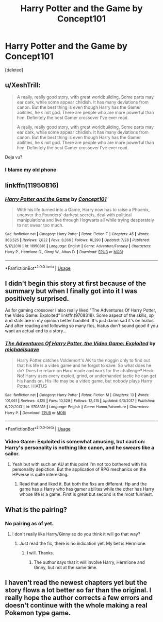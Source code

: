 #+TITLE: Harry Potter and the Game by Concept101

* Harry Potter and the Game by Concept101
:PROPERTIES:
:Score: 4
:DateUnix: 1533963668.0
:DateShort: 2018-Aug-11
:FlairText: Discussion
:END:
[deleted]


** u/XeshTrill:
#+begin_quote
  A really, really good story, with great worldbuilding. Some parts may ear dark, while some appear childish. It has many deviations from canon. But the best thing is even though Harry has the Gamer abilities, he s not god. There are people who are more powerful than him. Definitely the best Gamer crossover I've ever read.

  A really, really good story, with great worldbuilding. Some parts may ear dark, while some appear childish. It has many deviations from canon. But the best thing is even though Harry has the Gamer abilities, he s not god. There are people who are more powerful than him. Definitely the best Gamer crossover I've ever read.
#+end_quote

Deja vu?
:PROPERTIES:
:Author: XeshTrill
:Score: 4
:DateUnix: 1533982846.0
:DateShort: 2018-Aug-11
:END:

*** I blame my old phone
:PROPERTIES:
:Score: 2
:DateUnix: 1534002819.0
:DateShort: 2018-Aug-11
:END:


** linkffn(11950816)
:PROPERTIES:
:Author: zrona
:Score: 2
:DateUnix: 1534017272.0
:DateShort: 2018-Aug-12
:END:

*** [[https://www.fanfiction.net/s/11950816/1/][*/Harry Potter and the Game/*]] by [[https://www.fanfiction.net/u/7268383/Concept101][/Concept101/]]

#+begin_quote
  With his life turned into a Game, Harry now has to raise a Phoenix, uncover the Founders' darkest secrets, deal with political manipulations and live through Hogwarts all while trying desperately to not swear too much.
#+end_quote

^{/Site/:} ^{fanfiction.net} ^{*|*} ^{/Category/:} ^{Harry} ^{Potter} ^{*|*} ^{/Rated/:} ^{Fiction} ^{T} ^{*|*} ^{/Chapters/:} ^{45} ^{*|*} ^{/Words/:} ^{363,525} ^{*|*} ^{/Reviews/:} ^{7,022} ^{*|*} ^{/Favs/:} ^{8,366} ^{*|*} ^{/Follows/:} ^{10,290} ^{*|*} ^{/Updated/:} ^{7/28} ^{*|*} ^{/Published/:} ^{5/17/2016} ^{*|*} ^{/id/:} ^{11950816} ^{*|*} ^{/Language/:} ^{English} ^{*|*} ^{/Genre/:} ^{Adventure/Fantasy} ^{*|*} ^{/Characters/:} ^{Harry} ^{P.,} ^{Hermione} ^{G.,} ^{Ginny} ^{W.,} ^{Albus} ^{D.} ^{*|*} ^{/Download/:} ^{[[http://www.ff2ebook.com/old/ffn-bot/index.php?id=11950816&source=ff&filetype=epub][EPUB]]} ^{or} ^{[[http://www.ff2ebook.com/old/ffn-bot/index.php?id=11950816&source=ff&filetype=mobi][MOBI]]}

--------------

*FanfictionBot*^{2.0.0-beta} | [[https://github.com/tusing/reddit-ffn-bot/wiki/Usage][Usage]]
:PROPERTIES:
:Author: FanfictionBot
:Score: 1
:DateUnix: 1534017284.0
:DateShort: 2018-Aug-12
:END:


** I didn't begin this story at first because of the summary but when I finally got into it I was positively surprised.

As for gaming crossover I also really liked "The Adventures Of Harry Potter, the Video Game: Exploited" linkffn(9708318). Some aspect of the skills, xp and stats are in my opinion better handled. It's just damn sad it's on hiatus. And after reading and following so many fics, hiatus don't sound good if you want an actual end to a story...
:PROPERTIES:
:Author: MoleOfWar
:Score: 2
:DateUnix: 1533986469.0
:DateShort: 2018-Aug-11
:END:

*** [[https://www.fanfiction.net/s/9708318/1/][*/The Adventures Of Harry Potter, the Video Game: Exploited/*]] by [[https://www.fanfiction.net/u/1946685/michaelsuave][/michaelsuave/]]

#+begin_quote
  Harry Potter catches Voldemort's AK to the noggin only to find out that his life is a video game and he forgot to save. So what does he do? Does he return on Hard mode and work for the challenge? Heck No! Harry uses every exploit, grind, or underhanded tactic he can get his hands on. His life may be a video game, but nobody plays Harry Potter. HIATUS
#+end_quote

^{/Site/:} ^{fanfiction.net} ^{*|*} ^{/Category/:} ^{Harry} ^{Potter} ^{*|*} ^{/Rated/:} ^{Fiction} ^{M} ^{*|*} ^{/Chapters/:} ^{13} ^{*|*} ^{/Words/:} ^{101,061} ^{*|*} ^{/Reviews/:} ^{4,125} ^{*|*} ^{/Favs/:} ^{10,329} ^{*|*} ^{/Follows/:} ^{12,415} ^{*|*} ^{/Updated/:} ^{9/3/2017} ^{*|*} ^{/Published/:} ^{9/22/2013} ^{*|*} ^{/id/:} ^{9708318} ^{*|*} ^{/Language/:} ^{English} ^{*|*} ^{/Genre/:} ^{Humor/Adventure} ^{*|*} ^{/Characters/:} ^{Harry} ^{P.} ^{*|*} ^{/Download/:} ^{[[http://www.ff2ebook.com/old/ffn-bot/index.php?id=9708318&source=ff&filetype=epub][EPUB]]} ^{or} ^{[[http://www.ff2ebook.com/old/ffn-bot/index.php?id=9708318&source=ff&filetype=mobi][MOBI]]}

--------------

*FanfictionBot*^{2.0.0-beta} | [[https://github.com/tusing/reddit-ffn-bot/wiki/Usage][Usage]]
:PROPERTIES:
:Author: FanfictionBot
:Score: 2
:DateUnix: 1533986478.0
:DateShort: 2018-Aug-11
:END:


*** Video Game: Exploited is somewhat amusing, but caution: Harry's personality is nothing like canon, and he swears like a sailor.
:PROPERTIES:
:Author: thrawnca
:Score: 2
:DateUnix: 1533995138.0
:DateShort: 2018-Aug-11
:END:

**** Yeah but with such an AU at this point I'm not too bothered with his personality depiction. But the application of RPG mechanics on the HPverse is quite interesting.
:PROPERTIES:
:Author: MoleOfWar
:Score: 0
:DateUnix: 1533997452.0
:DateShort: 2018-Aug-11
:END:

***** Read that and liked it. But both the fixs are different. Hp and the game has a Harry who has gamer abilites while the other has Harry whose life is a game. First is great but second is the most funniest.
:PROPERTIES:
:Score: 2
:DateUnix: 1534002957.0
:DateShort: 2018-Aug-11
:END:


** What is the pairing?
:PROPERTIES:
:Author: Nishaven
:Score: 1
:DateUnix: 1534006781.0
:DateShort: 2018-Aug-11
:END:

*** No pairing as of yet.
:PROPERTIES:
:Author: Kradchand
:Score: 3
:DateUnix: 1534007354.0
:DateShort: 2018-Aug-11
:END:

**** I don't really like Harry/Ginny so do you think it will go that way?
:PROPERTIES:
:Author: Nishaven
:Score: 1
:DateUnix: 1534007411.0
:DateShort: 2018-Aug-11
:END:

***** Just read the fic, there is no indication yet. My bet is Hermione.
:PROPERTIES:
:Author: Kradchand
:Score: 3
:DateUnix: 1534011489.0
:DateShort: 2018-Aug-11
:END:

****** I will. Thanks.
:PROPERTIES:
:Author: Nishaven
:Score: 1
:DateUnix: 1534015216.0
:DateShort: 2018-Aug-11
:END:

******* The author says that it will involve Harry, Hermione and Ginny, but not at the same time.
:PROPERTIES:
:Score: 1
:DateUnix: 1534019278.0
:DateShort: 2018-Aug-12
:END:


** I haven't read the newest chapters yet but the story flows a lot better so far than the original. I really hope the author corrects a few errors and doesn't continue with the whole making a real Pokemon type game.
:PROPERTIES:
:Author: alwaysaloneguy
:Score: 1
:DateUnix: 1534041834.0
:DateShort: 2018-Aug-12
:END:
